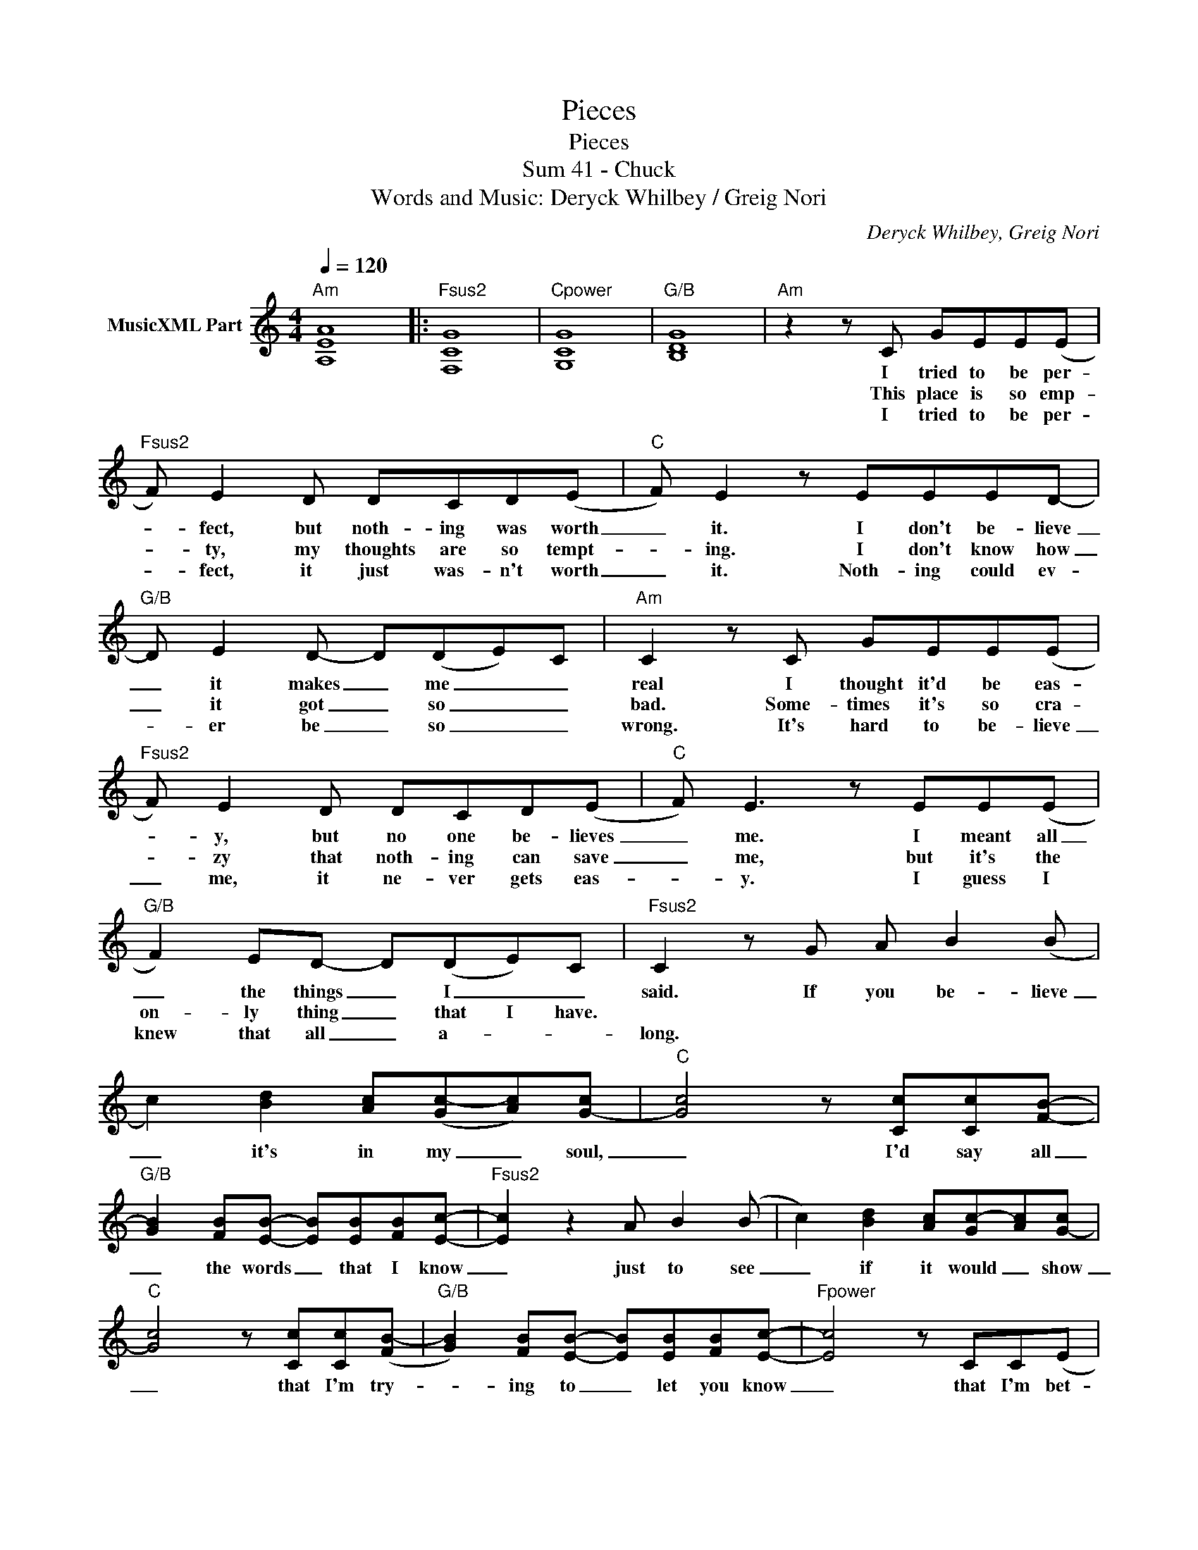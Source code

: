X:1
T:Pieces
T:Pieces
T:Sum 41 - Chuck
T:Words and Music: Deryck Whilbey / Greig Nori 
C:Deryck Whilbey, Greig Nori
Z:All Rights Reserved
L:1/8
Q:1/4=120
M:4/4
K:Amin
V:1 treble nm="MusicXML Part"
%%MIDI program 0
V:1
"Am" [A,EA]8 |:"Fsus2" [F,CG]8 |"Cpower" [G,CG]8 |"G/B" [B,DG]8 |"Am" z2 z C GEE(E | %5
w: ||||I tried to be per-|
w: ||||This place is so emp-|
w: ||||I tried to be per-|
"Fsus2" F) E2 D DCD(E |"C" F) E2 z EEED- |"G/B" D E2 D- D(DE)C |"Am" C2 z C GEE(E | %9
w: * fect, but noth- ing was worth|_ it. I don't be- lieve|_ it makes _ me _ _|real I thought it'd be eas-|
w: * ty, my thoughts are so tempt-|* ing. I don't know how|_ it got _ so _ _|bad. Some- times it's so cra-|
w: * fect, it just was- n't worth|_ it. Noth- ing could ev-|* er be _ so _ _|wrong. It's hard to be- lieve|
"Fsus2" F) E2 D DCD(E |"C" F) E3 z EE(E |"G/B" F2) ED- D(DE)C |"Fsus2" C2 z G A B2 (B | %13
w: * y, but no one be- lieves|_ me. I meant all|_ the things _ I _ _|said. If you be- lieve|
w: * zy that noth- ing can save|_ me, but it's the|on- ly thing _ that I have.||
w: _ me, it ne- ver gets eas-|* y. I guess I|knew that all _ a- * *|long. * * * *|
 c2) [Bd]2 [Ac]([Gc-][Ac])[G-c] |"C" [Gc]4 z [Cc][Cc][FB]- | %15
w: _ it's in my _ soul,|_ I'd say all|
w: ||
w: ||
"G/B" [GB]2 [FB][EB]- [EB][EB][FB][Ec]- |"Fsus2" [Ec]2 z2 A B2 (B | c2) [Bd]2 [Ac][Gc]-[Ac][G-c] | %18
w: _ the words _ that I know|_ just to see|_ if it would _ show|
w: |||
w: |||
"C" [Gc]4 z [Cc][Cc]([FB-] |"G/B" [GB]2) [FB][EB]- [EB][EB][FB][Ec]- |"Fpower" [Ec]4 z CC(E | %21
w: _ that I'm try-|* ing to _ let you know|_ that I'm bet-|
w: |||
w: |||
 F2) ED- DD(EC) |"Am" C4 z4 :| %23
w: * ter off _ on my _|own.|
w: ||
w: ||

